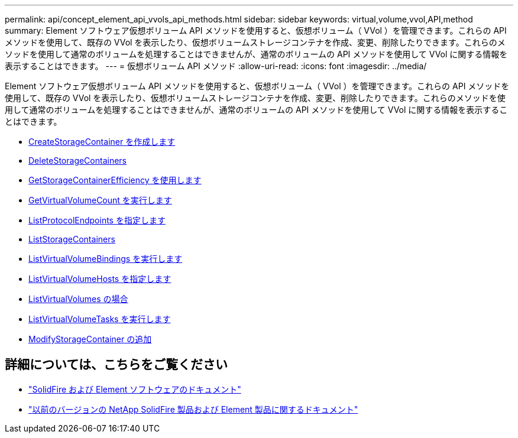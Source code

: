 ---
permalink: api/concept_element_api_vvols_api_methods.html 
sidebar: sidebar 
keywords: virtual,volume,vvol,API,method 
summary: Element ソフトウェア仮想ボリューム API メソッドを使用すると、仮想ボリューム（ VVol ）を管理できます。これらの API メソッドを使用して、既存の VVol を表示したり、仮想ボリュームストレージコンテナを作成、変更、削除したりできます。これらのメソッドを使用して通常のボリュームを処理することはできませんが、通常のボリュームの API メソッドを使用して VVol に関する情報を表示することはできます。 
---
= 仮想ボリューム API メソッド
:allow-uri-read: 
:icons: font
:imagesdir: ../media/


[role="lead"]
Element ソフトウェア仮想ボリューム API メソッドを使用すると、仮想ボリューム（ VVol ）を管理できます。これらの API メソッドを使用して、既存の VVol を表示したり、仮想ボリュームストレージコンテナを作成、変更、削除したりできます。これらのメソッドを使用して通常のボリュームを処理することはできませんが、通常のボリュームの API メソッドを使用して VVol に関する情報を表示することはできます。

* xref:reference_element_api_createstoragecontainer.adoc[CreateStorageContainer を作成します]
* xref:reference_element_api_deletestoragecontainers.adoc[DeleteStorageContainers]
* xref:reference_element_api_getstoragecontainerefficiency.adoc[GetStorageContainerEfficiency を使用します]
* xref:reference_element_api_getvirtualvolumecount.adoc[GetVirtualVolumeCount を実行します]
* xref:reference_element_api_listprotocolendpoints.adoc[ListProtocolEndpoints を指定します]
* xref:reference_element_api_liststoragecontainers.adoc[ListStorageContainers]
* xref:reference_element_api_listvirtualvolumebindings.adoc[ListVirtualVolumeBindings を実行します]
* xref:reference_element_api_listvirtualvolumehosts.adoc[ListVirtualVolumeHosts を指定します]
* xref:reference_element_api_listvirtualvolumes.adoc[ListVirtualVolumes の場合]
* xref:reference_element_api_listvirtualvolumetasks.adoc[ListVirtualVolumeTasks を実行します]
* xref:reference_element_api_modifystoragecontainer.adoc[ModifyStorageContainer の追加]




== 詳細については、こちらをご覧ください

* https://docs.netapp.com/us-en/element-software/index.html["SolidFire および Element ソフトウェアのドキュメント"]
* https://docs.netapp.com/sfe-122/topic/com.netapp.ndc.sfe-vers/GUID-B1944B0E-B335-4E0B-B9F1-E960BF32AE56.html["以前のバージョンの NetApp SolidFire 製品および Element 製品に関するドキュメント"^]

